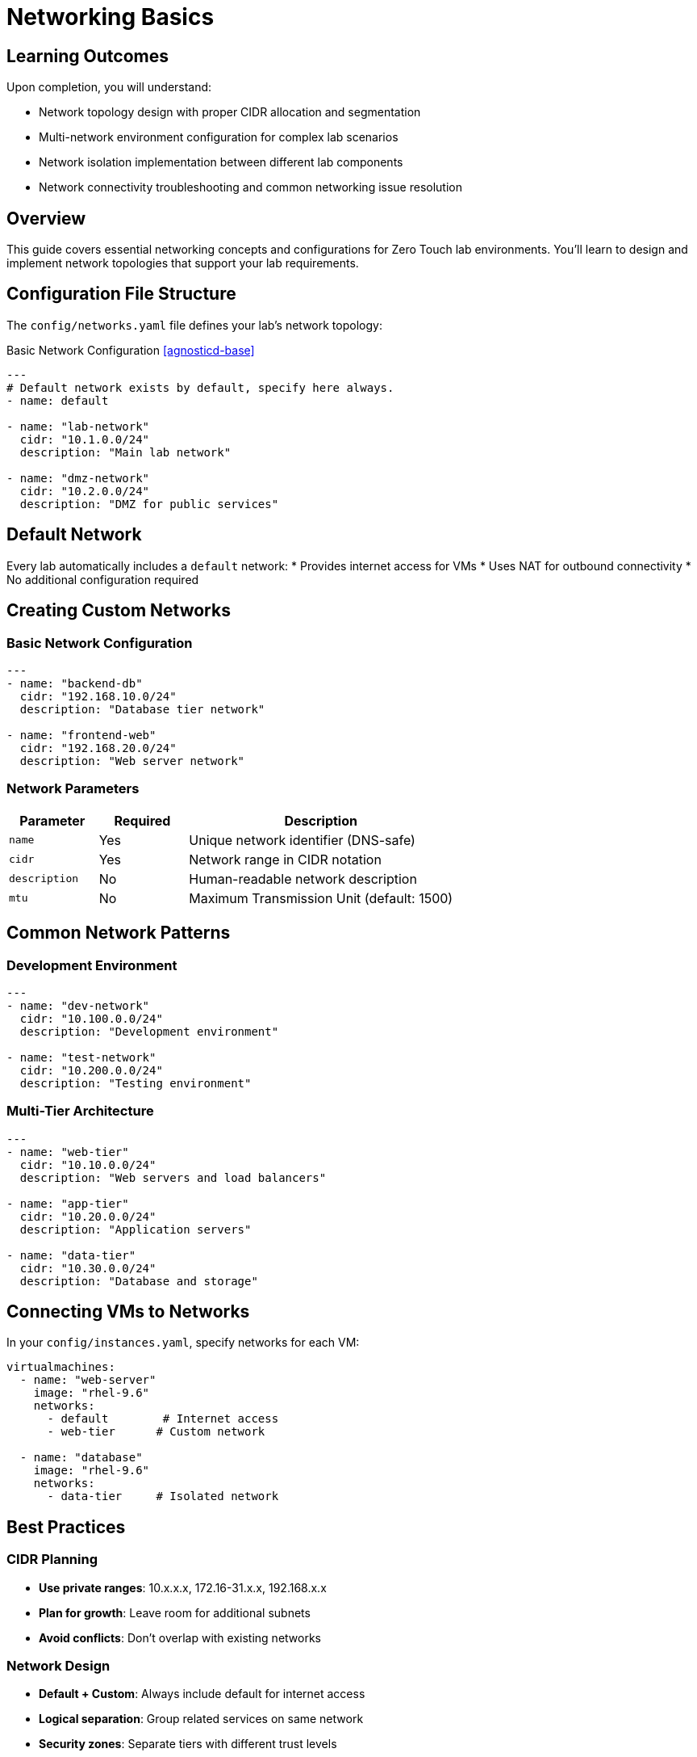 = Networking Basics
:estimated-time: 15-20 minutes

== Learning Outcomes

Upon completion, you will understand:

* Network topology design with proper CIDR allocation and segmentation
* Multi-network environment configuration for complex lab scenarios
* Network isolation implementation between different lab components
* Network connectivity troubleshooting and common networking issue resolution

== Overview

This guide covers essential networking concepts and configurations for Zero Touch lab environments. You'll learn to design and implement network topologies that support your lab requirements.

== Configuration File Structure

The `config/networks.yaml` file defines your lab's network topology:

.Basic Network Configuration <<agnosticd-base>>
[source,yaml]
----
---
# Default network exists by default, specify here always.
- name: default

- name: "lab-network"
  cidr: "10.1.0.0/24"
  description: "Main lab network"

- name: "dmz-network"  
  cidr: "10.2.0.0/24"
  description: "DMZ for public services"
----

== Default Network

Every lab automatically includes a `default` network:
* Provides internet access for VMs
* Uses NAT for outbound connectivity
* No additional configuration required

== Creating Custom Networks

=== Basic Network Configuration

[source,yaml]
----
---
- name: "backend-db"
  cidr: "192.168.10.0/24"
  description: "Database tier network"
  
- name: "frontend-web"
  cidr: "192.168.20.0/24" 
  description: "Web server network"
----

=== Network Parameters

[cols="1,1,3"]
|===
|Parameter |Required |Description

|`name`
| Yes
|Unique network identifier (DNS-safe)

|`cidr` 
| Yes
|Network range in CIDR notation

|`description`
|No
|Human-readable network description

|`mtu`
|No
|Maximum Transmission Unit (default: 1500)
|===

== Common Network Patterns

=== Development Environment

[source,yaml]
----
---
- name: "dev-network"
  cidr: "10.100.0.0/24"
  description: "Development environment"
  
- name: "test-network"
  cidr: "10.200.0.0/24" 
  description: "Testing environment"
----

=== Multi-Tier Architecture

[source,yaml]
----
---
- name: "web-tier"
  cidr: "10.10.0.0/24"
  description: "Web servers and load balancers"
  
- name: "app-tier"
  cidr: "10.20.0.0/24"
  description: "Application servers"
  
- name: "data-tier"
  cidr: "10.30.0.0/24"
  description: "Database and storage"
----

== Connecting VMs to Networks

In your `config/instances.yaml`, specify networks for each VM:

[source,yaml]
----
virtualmachines:
  - name: "web-server"
    image: "rhel-9.6"
    networks:
      - default        # Internet access
      - web-tier      # Custom network
    
  - name: "database"
    image: "rhel-9.6" 
    networks:
      - data-tier     # Isolated network
----

== Best Practices

=== CIDR Planning
* **Use private ranges**: 10.x.x.x, 172.16-31.x.x, 192.168.x.x
* **Plan for growth**: Leave room for additional subnets
* **Avoid conflicts**: Don't overlap with existing networks

=== Network Design
* **Default + Custom**: Always include default for internet access
* **Logical separation**: Group related services on same network
* **Security zones**: Separate tiers with different trust levels

== Testing Your Networks

After deploying, verify network configuration:

[source,bash]
----
# On each VM, check interfaces
ip addr show

# Test connectivity between VMs on same network
ping <other-vm-ip>

# Verify internet access via default network
ping google.com
----

== Troubleshooting

**VMs can't communicate?**
→ Check they're on the same custom network

**No internet access?** 
→ Ensure VMs include `default` network

**IP conflicts?**
→ Verify CIDR ranges don't overlap

== Network Security: Firewall vs Network Policies

**Understanding the Two Security Layers:**

Zero Touch deployments use **two different security mechanisms** that work together:

=== Firewall Rules (`firewall.yaml`)

**Purpose**: Control **external** network access (internet, outside OpenShift)
**Scope**: **Ingress** (traffic coming into lab) and **Egress** (traffic going out)
**Configuration**: Template-level in `config/firewall.yaml`

[source,yaml]
----
# firewall.yaml - Controls external access
egress:
  - ports:
      - protocol: TCP
        port: 443  # HTTPS to internet
      - protocol: TCP  
        port: 80   # HTTP to internet
ingress:
  - ports:
      - protocol: TCP
        port: 8080  # External access to apps
----

=== Network Policies (AgnosticD)

**Purpose**: Control **internal** communication between pods/VMs within OpenShift
**Scope**: **Container-to-VM** SSH access, **pod-to-pod** communication
**Configuration**: Deployment-level variables (not in template files)

[source,yaml]
----
# sample_vars.yml - Controls internal OpenShift communication
zero_touch_ingress_lockdown_rules:
  - from:
      - podSelector:
          matchLabels:
            app.kubernetes.io/name: vscode  # Container SSH to VMs
    ports:
      - protocol: TCP
        port: 22
----

=== Key Differences

[cols="2,3,3"]
|===
|Aspect |Firewall Rules |Network Policies

|**Controls**
|External internet access
|Internal pod/VM communication

|**Configured In**
|Template `firewall.yaml` file
|Deployment variables

|**Common Issues**
|"Connection timeout to external API"
|"Container SSH to VM fails"

|**Troubleshooting**
|Check `firewall.yaml` port rules
|Check `zero_touch_ingress_lockdown_rules`

|**Affects**
|Internet access, external APIs
|SSH, internal service communication
|===

**Important**: Both layers work together. A container needs:
1. **Network policy permission** to SSH to VM (internal)  
2. **Firewall rule** for any external internet access

== Related Documentation

* xref:vm-basics.adoc[Adding Instances] - Connect VMs to networks
* xref:enterprise-lab-patterns.adoc[Enterprise Lab Patterns] - Complex networking topologies - Complex topologies
* xref:firewall-basics.adoc[Configuring Firewall Rules] - External network security
* xref:network-policy-configuration.adoc[Network Policy Configuration] - Internal container SSH security

[bibliography]
== References

* [[[agnosticd-base]]] Red Hat GPTE Team. AgnosticD Zero Touch Base RHEL Configuration. 
  `/home/wilson/Projects/agnosticd/ansible/configs/zero-touch-base-rhel/default_vars_openshift_cnv.yaml`. 2024.

* [[[template-instances]]] Red Hat GPTE Team. Zero Touch Template Instance Configuration. 
  `/home/wilson/Projects/zero_touch_template_wilson/config/instances.yaml`. 2024.

